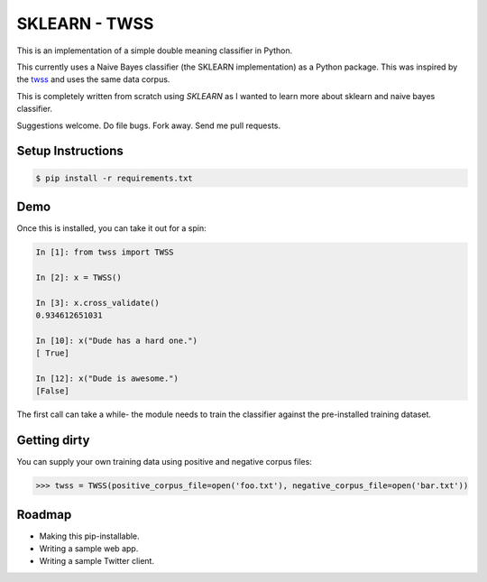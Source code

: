 SKLEARN - TWSS
==============

This is an implementation of a simple double meaning classifier in Python. 

This currently uses a Naive Bayes classifier (the SKLEARN implementation) as a
Python package. This was inspired by the `twss
<https://github.com/sengupta/twss>`_ and uses the same data corpus. 

This is completely written from scratch using `SKLEARN` as I wanted to learn more about sklearn and naive bayes classifier. 

Suggestions welcome. Do file bugs. Fork away. Send me pull requests. 

Setup Instructions
------------------

.. code-block:: bash
 
    $ pip install -r requirements.txt

Demo
----

Once this is installed, you can take it out for a spin: 

.. code-block:: python 

    In [1]: from twss import TWSS

    In [2]: x = TWSS()

    In [3]: x.cross_validate()
    0.934612651031

    In [10]: x("Dude has a hard one.")
    [ True]

    In [12]: x("Dude is awesome.")
    [False]

The first call can take a while- the module needs to train the classifier
against the pre-installed training dataset. 

Getting dirty
-------------

You can supply your own training data using positive and negative corpus files: 

.. code-block:: python 

    >>> twss = TWSS(positive_corpus_file=open('foo.txt'), negative_corpus_file=open('bar.txt'))

Roadmap
-------

- Making this pip-installable.
- Writing a sample web app.
- Writing a sample Twitter client.